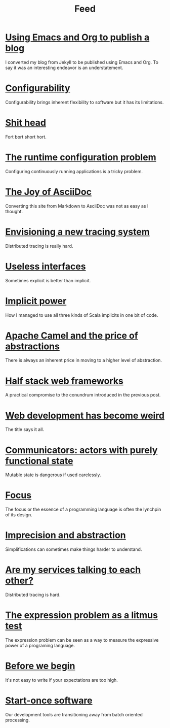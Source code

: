 #+TITLE: Feed

* [[file:/Users/akalmbach/code/kakka/src/posts/emacs-and-org.org][Using Emacs and Org to publish a blog]]
:PROPERTIES:
:RSS_PERMALINK: posts/emacs-and-org.html
:PUBDATE:  2019-03-20
:ID:       DBF141C6-56F0-4709-B219-021F227B497F
:END:
I converted my blog from Jekyll to be published using Emacs and Org. To say it was an interesting endeavor is an understatement.
* [[file:/Users/akalmbach/code/kakka/src/posts/configurability.org][Configurability]]
:PROPERTIES:
:RSS_PERMALINK: posts/configurability.html
:PUBDATE:  2019-03-14
:ID:       F8599F62-8971-4705-9DD7-83D5790F3B8F
:END:
Configurability brings inherent flexibility to software but it has its limitations.
* [[file:/Users/akalmbach/code/kakka/src/posts/pieru.org][Shit head]]
:PROPERTIES:
:RSS_PERMALINK: posts/pieru.html
:PUBDATE:  2019-03-10
:ID:       3D6E4AB9-8593-4570-A1B3-B44AC72DC44E
:END:
Fort bort short hort.
* [[file:/Users/akalmbach/code/kakka/src/posts/runtime-configuration-problem.org][The runtime configuration problem]]
:PROPERTIES:
:RSS_PERMALINK: posts/runtime-configuration-problem.html
:PUBDATE:  2018-09-16
:ID:       B99E1B15-73C5-4913-B53F-1D3E8F77D00D
:END:
Configuring continuously running applications is a tricky problem.
* [[file:/Users/akalmbach/code/kakka/src/posts/the-joy-of-asciidoc.org][The Joy of AsciiDoc]]
:PROPERTIES:
:RSS_PERMALINK: posts/the-joy-of-asciidoc.html
:PUBDATE:  2018-03-22
:ID:       43960B66-43F1-4CC6-B129-2E62C1FCA329
:END:
Converting this site from Markdown to AsciiDoc was not as easy as I thought.
* [[file:/Users/akalmbach/code/kakka/src/posts/envisioning-a-new-tracing-system.org][Envisioning a new tracing system]]
:PROPERTIES:
:RSS_PERMALINK: posts/envisioning-a-new-tracing-system.html
:PUBDATE:  2018-03-21
:ID:       41FA610D-CA0F-4648-A953-914C2D756202
:END:
Distributed tracing is really hard.
* [[file:/Users/akalmbach/code/kakka/src/posts/useless-interfaces.org][Useless interfaces]]
:PROPERTIES:
:RSS_PERMALINK: posts/useless-interfaces.html
:PUBDATE:  2017-03-23
:ID:       319C6033-F69C-405D-98B2-8A34E9B9C689
:END:
Sometimes explicit is better than implicit.
* [[file:/Users/akalmbach/code/kakka/src/posts/implicit-power.org][Implicit power]]
:PROPERTIES:
:RSS_PERMALINK: posts/implicit-power.html
:PUBDATE:  2017-03-15
:ID:       B67C3F33-D396-434D-999E-55EE98E12699
:END:
How I managed to use all three kinds of Scala implicits in one bit of code.
* [[file:/Users/akalmbach/code/kakka/src/posts/camel-abstractions.org][Apache Camel and the price of abstractions]]
:PROPERTIES:
:RSS_PERMALINK: posts/camel-abstractions.html
:PUBDATE:  2017-03-08
:ID:       876E6AA0-F97F-4089-9756-3DE84407551C
:END:
There is always an inherent price in moving to a higher level of abstraction.
* [[file:/Users/akalmbach/code/kakka/src/posts/half-stack-web-frameworks.org][Half stack web frameworks]]
:PROPERTIES:
:RSS_PERMALINK: posts/half-stack-web-frameworks.html
:PUBDATE:  2016-11-02
:ID:       DBFED07A-5CBA-4A2D-A751-9028118701A5
:END:
A practical compromise to the conundrum introduced in the previous post.
* [[file:/Users/akalmbach/code/kakka/src/posts/web-development-weird.org][Web development has become weird]]
:PROPERTIES:
:RSS_PERMALINK: posts/web-development-weird.html
:PUBDATE:  2016-10-25
:ID:       5B598657-0EAF-4AB3-8485-7F59013A8C32
:END:
The title says it all.
* [[file:/Users/akalmbach/code/kakka/src/posts/communicators-functional-actors.org][Communicators: actors with purely functional state]]
:PROPERTIES:
:RSS_PERMALINK: posts/communicators-functional-actors.html
:PUBDATE:  2016-10-14
:ID:       D1A89DA1-3BF1-4060-ACA3-A8E9AEF53A25
:END:
Mutable state is dangerous if used carelessly.
* [[file:/Users/akalmbach/code/kakka/src/posts/focus.org][Focus]]
:PROPERTIES:
:RSS_PERMALINK: posts/focus.html
:PUBDATE:  2016-03-25
:ID:       7710F7C1-A4C7-4DF8-B5B6-BB9CDA353831
:END:
The focus or the essence of a programming language is often the lynchpin of its design.
* [[file:/Users/akalmbach/code/kakka/src/posts/imprecision-and-abstraction.org][Imprecision and abstraction]]
:PROPERTIES:
:RSS_PERMALINK: posts/imprecision-and-abstraction.html
:PUBDATE:  2016-03-17
:ID:       34D95922-C1B5-4CFB-B65C-C11A051E9CA6
:END:
Simplifications can sometimes make things harder to understand.
* [[file:/Users/akalmbach/code/kakka/src/posts/are-my-services-talking-to-each-other.org][Are my services talking to each other?]]
:PROPERTIES:
:RSS_PERMALINK: posts/are-my-services-talking-to-each-other.html
:PUBDATE:  2016-01-26
:ID:       DD4E9A40-37DF-4A4E-9E02-BF49BC4A8D22
:END:
Distributed tracing is hard.
* [[file:/Users/akalmbach/code/kakka/src/posts/the-expression-problem-as-a-litmus-test.org][The expression problem as a litmus test]]
:PROPERTIES:
:RSS_PERMALINK: posts/the-expression-problem-as-a-litmus-test.html
:PUBDATE:  2016-01-08
:ID:       C579C077-4608-4299-B131-B8B69FDB4CF8
:END:
The expression problem can be seen as a way to measure the expressive power of a programing language.
* [[file:/Users/akalmbach/code/kakka/src/posts/before-we-begin.org][Before we begin]]
:PROPERTIES:
:RSS_PERMALINK: posts/before-we-begin.html
:PUBDATE:  2016-01-01
:ID:       5545E65D-D102-4856-8FBB-049EEB2D5F6F
:END:
It's not easy to write if your expectations are too high.
* [[file:/Users/akalmbach/code/kakka/src/posts/start-once-software.org][Start-once software]]
:PROPERTIES:
:RSS_PERMALINK: posts/start-once-software.html
:PUBDATE:  2015-12-07
:ID:       BF32AA53-624E-45C1-A7D9-B537650AB5DF
:END:
Our development tools are transitioning away from batch oriented processing.
